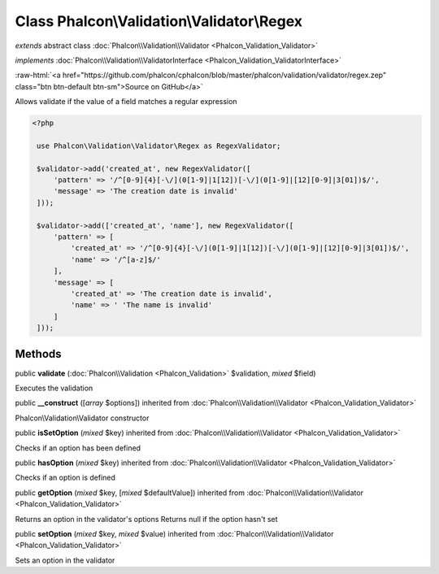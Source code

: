 Class **Phalcon\\Validation\\Validator\\Regex**
===============================================

*extends* abstract class :doc:`Phalcon\\Validation\\Validator <Phalcon_Validation_Validator>`

*implements* :doc:`Phalcon\\Validation\\ValidatorInterface <Phalcon_Validation_ValidatorInterface>`

.. role:: raw-html(raw)
   :format: html

:raw-html:`<a href="https://github.com/phalcon/cphalcon/blob/master/phalcon/validation/validator/regex.zep" class="btn btn-default btn-sm">Source on GitHub</a>`

Allows validate if the value of a field matches a regular expression  

.. code-block:: php

    <?php

     use Phalcon\Validation\Validator\Regex as RegexValidator;
    
     $validator->add('created_at', new RegexValidator([
         'pattern' => '/^[0-9]{4}[-\/](0[1-9]|1[12])[-\/](0[1-9]|[12][0-9]|3[01])$/',
         'message' => 'The creation date is invalid'
     ]));
    
     $validator->add(['created_at', 'name'], new RegexValidator([
         'pattern' => [
             'created_at' => '/^[0-9]{4}[-\/](0[1-9]|1[12])[-\/](0[1-9]|[12][0-9]|3[01])$/',
             'name' => '/^[a-z]$/'
         ],
         'message' => [
             'created_at' => 'The creation date is invalid',
             'name' => ' 'The name is invalid'
         ]
     ]));



Methods
-------

public  **validate** (:doc:`Phalcon\\Validation <Phalcon_Validation>` $validation, *mixed* $field)

Executes the validation



public  **__construct** ([*array* $options]) inherited from :doc:`Phalcon\\Validation\\Validator <Phalcon_Validation_Validator>`

Phalcon\\Validation\\Validator constructor



public  **isSetOption** (*mixed* $key) inherited from :doc:`Phalcon\\Validation\\Validator <Phalcon_Validation_Validator>`

Checks if an option has been defined



public  **hasOption** (*mixed* $key) inherited from :doc:`Phalcon\\Validation\\Validator <Phalcon_Validation_Validator>`

Checks if an option is defined



public  **getOption** (*mixed* $key, [*mixed* $defaultValue]) inherited from :doc:`Phalcon\\Validation\\Validator <Phalcon_Validation_Validator>`

Returns an option in the validator's options Returns null if the option hasn't set



public  **setOption** (*mixed* $key, *mixed* $value) inherited from :doc:`Phalcon\\Validation\\Validator <Phalcon_Validation_Validator>`

Sets an option in the validator



